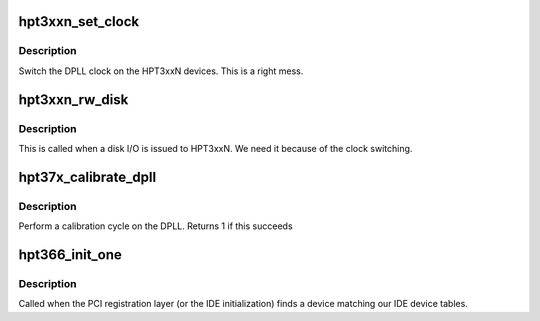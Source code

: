 .. -*- coding: utf-8; mode: rst -*-
.. src-file: drivers/ide/hpt366.c

.. _`hpt3xxn_set_clock`:

hpt3xxn_set_clock
=================

.. c:function:: void hpt3xxn_set_clock(ide_hwif_t *hwif, u8 mode)

    perform clock switching dance

    :param ide_hwif_t \*hwif:
        hwif to switch

    :param u8 mode:
        clocking mode (0x21 for write, 0x23 otherwise)

.. _`hpt3xxn_set_clock.description`:

Description
-----------

Switch the DPLL clock on the HPT3xxN devices. This is a right mess.

.. _`hpt3xxn_rw_disk`:

hpt3xxn_rw_disk
===============

.. c:function:: void hpt3xxn_rw_disk(ide_drive_t *drive, struct request *rq)

    prepare for I/O

    :param ide_drive_t \*drive:
        drive for command

    :param struct request \*rq:
        block request structure

.. _`hpt3xxn_rw_disk.description`:

Description
-----------

This is called when a disk I/O is issued to HPT3xxN.
We need it because of the clock switching.

.. _`hpt37x_calibrate_dpll`:

hpt37x_calibrate_dpll
=====================

.. c:function:: int hpt37x_calibrate_dpll(struct pci_dev *dev, u16 f_low, u16 f_high)

    calibrate the DPLL

    :param struct pci_dev \*dev:
        PCI device

    :param u16 f_low:
        *undescribed*

    :param u16 f_high:
        *undescribed*

.. _`hpt37x_calibrate_dpll.description`:

Description
-----------

Perform a calibration cycle on the DPLL.
Returns 1 if this succeeds

.. _`hpt366_init_one`:

hpt366_init_one
===============

.. c:function:: int hpt366_init_one(struct pci_dev *dev, const struct pci_device_id *id)

    called when an HPT366 is found

    :param struct pci_dev \*dev:
        the hpt366 device

    :param const struct pci_device_id \*id:
        the matching pci id

.. _`hpt366_init_one.description`:

Description
-----------

Called when the PCI registration layer (or the IDE initialization)
finds a device matching our IDE device tables.

.. This file was automatic generated / don't edit.

